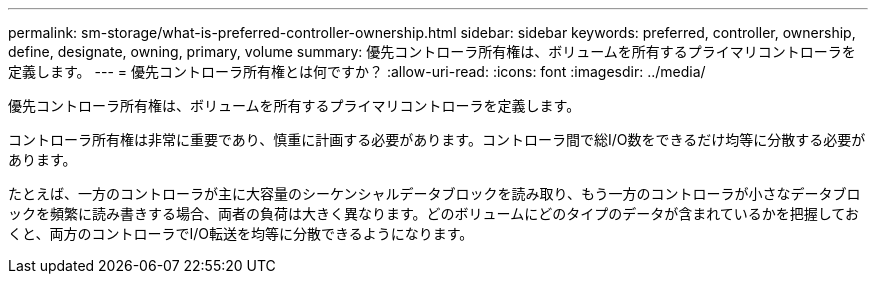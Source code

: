 ---
permalink: sm-storage/what-is-preferred-controller-ownership.html 
sidebar: sidebar 
keywords: preferred, controller, ownership, define, designate, owning, primary, volume 
summary: 優先コントローラ所有権は、ボリュームを所有するプライマリコントローラを定義します。 
---
= 優先コントローラ所有権とは何ですか？
:allow-uri-read: 
:icons: font
:imagesdir: ../media/


[role="lead"]
優先コントローラ所有権は、ボリュームを所有するプライマリコントローラを定義します。

コントローラ所有権は非常に重要であり、慎重に計画する必要があります。コントローラ間で総I/O数をできるだけ均等に分散する必要があります。

たとえば、一方のコントローラが主に大容量のシーケンシャルデータブロックを読み取り、もう一方のコントローラが小さなデータブロックを頻繁に読み書きする場合、両者の負荷は大きく異なります。どのボリュームにどのタイプのデータが含まれているかを把握しておくと、両方のコントローラでI/O転送を均等に分散できるようになります。
